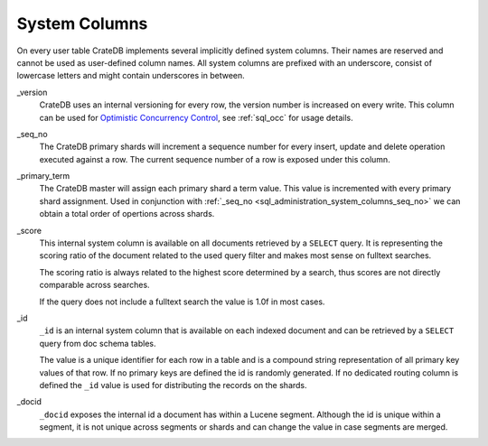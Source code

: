.. _sql_administration_system_columns:

==============
System Columns
==============

On every user table CrateDB implements several implicitly defined system columns.
Their names are reserved and cannot be used as user-defined column names. All
system columns are prefixed with an underscore, consist of lowercase letters
and might contain underscores in between.

.. _sql_administration_system_column_version:

_version
  CrateDB uses an internal versioning for every row, the version number is
  increased on every write. This column can be used for `Optimistic Concurrency
  Control`_, see :ref:`sql_occ` for usage details.

.. _sql_administration_system_columns_seq_no:

_seq_no
  The CrateDB primary shards will increment a sequence number for every insert,
  update and delete operation executed against a row. The current sequence
  number of a row is exposed under this column. 

.. _sql_administration_system_columns_primary_term:

_primary_term
  The CrateDB master will assign each primary shard a term value. This value is
  incremented with every primary shard assignment. Used in conjunction with
  :ref:`_seq_no <sql_administration_system_columns_seq_no>` we can obtain a total order
  of opertions across shards.

.. _sql_administration_system_column_score:

_score
  This internal system column is available on all documents retrieved by a
  ``SELECT`` query. It is representing the scoring ratio of the document
  related to the used query filter and makes most sense on fulltext searches.

  The scoring ratio is always related to the highest score determined by a
  search, thus scores are not directly comparable across searches.

  If the query does not include a fulltext search the value is 1.0f in most
  cases.

.. _sql_administration_system_column_id:

_id
  ``_id`` is an internal system column that is available on each indexed
  document and can be retrieved by a ``SELECT`` query from doc schema tables.

  The value is a unique identifier for each row in a table and is a compound
  string representation of all primary key values of that row. If no primary
  keys are defined the id is randomly generated. If no dedicated routing column
  is defined the ``_id`` value is used for distributing the records on the
  shards.

.. _Optimistic Concurrency Control: http://en.wikipedia.org/wiki/Optimistic_concurrency_control


_docid
  ``_docid`` exposes the internal id a document has within a Lucene segment.
  Although the id is unique within a segment, it is not unique across segments
  or shards and can change the value in case segments are merged.
